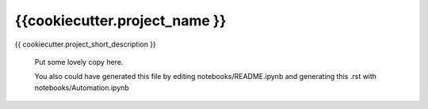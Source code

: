 
{{cookiecutter.project_name }}
==============================

{{ cookiecutter.project_short_description }}

    Put some lovely copy here.

    You also could have generated this file by editing notebooks/README.ipynb
    and generating this .rst with notebooks/Automation.ipynb
